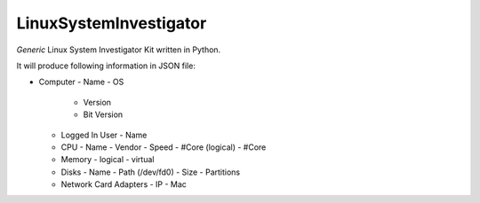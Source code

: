 LinuxSystemInvestigator
========================

*Generic* Linux System Investigator Kit written in Python.

It will produce following information in JSON file:

- Computer
  - Name
  - OS
    - Version
    - Bit Version
  - Logged In User
    - Name
  - CPU
    - Name
    - Vendor
    - Speed
    - #Core (logical)
    - #Core
  - Memory
    - logical
    - virtual
  - Disks
    - Name
    - Path (/dev/fd0)
    - Size
    - Partitions
  - Network Card Adapters
    - IP
    - Mac
